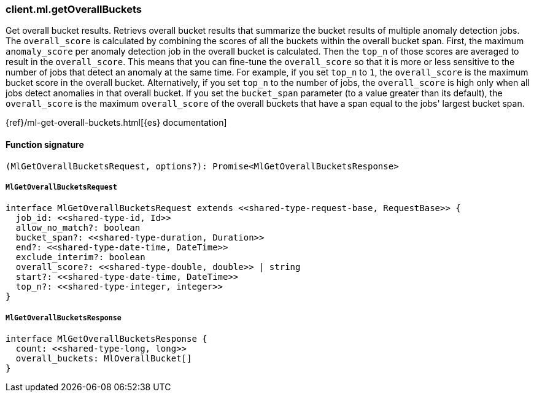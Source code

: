 [[reference-ml-get_overall_buckets]]

////////
===========================================================================================================================
||                                                                                                                       ||
||                                                                                                                       ||
||                                                                                                                       ||
||        ██████╗ ███████╗ █████╗ ██████╗ ███╗   ███╗███████╗                                                            ||
||        ██╔══██╗██╔════╝██╔══██╗██╔══██╗████╗ ████║██╔════╝                                                            ||
||        ██████╔╝█████╗  ███████║██║  ██║██╔████╔██║█████╗                                                              ||
||        ██╔══██╗██╔══╝  ██╔══██║██║  ██║██║╚██╔╝██║██╔══╝                                                              ||
||        ██║  ██║███████╗██║  ██║██████╔╝██║ ╚═╝ ██║███████╗                                                            ||
||        ╚═╝  ╚═╝╚══════╝╚═╝  ╚═╝╚═════╝ ╚═╝     ╚═╝╚══════╝                                                            ||
||                                                                                                                       ||
||                                                                                                                       ||
||    This file is autogenerated, DO NOT send pull requests that changes this file directly.                             ||
||    You should update the script that does the generation, which can be found in:                                      ||
||    https://github.com/elastic/elastic-client-generator-js                                                             ||
||                                                                                                                       ||
||    You can run the script with the following command:                                                                 ||
||       npm run elasticsearch -- --version <version>                                                                    ||
||                                                                                                                       ||
||                                                                                                                       ||
||                                                                                                                       ||
===========================================================================================================================
////////

[discrete]
=== client.ml.getOverallBuckets

Get overall bucket results. Retrievs overall bucket results that summarize the bucket results of multiple anomaly detection jobs. The `overall_score` is calculated by combining the scores of all the buckets within the overall bucket span. First, the maximum `anomaly_score` per anomaly detection job in the overall bucket is calculated. Then the `top_n` of those scores are averaged to result in the `overall_score`. This means that you can fine-tune the `overall_score` so that it is more or less sensitive to the number of jobs that detect an anomaly at the same time. For example, if you set `top_n` to `1`, the `overall_score` is the maximum bucket score in the overall bucket. Alternatively, if you set `top_n` to the number of jobs, the `overall_score` is high only when all jobs detect anomalies in that overall bucket. If you set the `bucket_span` parameter (to a value greater than its default), the `overall_score` is the maximum `overall_score` of the overall buckets that have a span equal to the jobs' largest bucket span.

{ref}/ml-get-overall-buckets.html[{es} documentation]

[discrete]
==== Function signature

[source,ts]
----
(MlGetOverallBucketsRequest, options?): Promise<MlGetOverallBucketsResponse>
----

[discrete]
===== `MlGetOverallBucketsRequest`

[source,ts]
----
interface MlGetOverallBucketsRequest extends <<shared-type-request-base, RequestBase>> {
  job_id: <<shared-type-id, Id>>
  allow_no_match?: boolean
  bucket_span?: <<shared-type-duration, Duration>>
  end?: <<shared-type-date-time, DateTime>>
  exclude_interim?: boolean
  overall_score?: <<shared-type-double, double>> | string
  start?: <<shared-type-date-time, DateTime>>
  top_n?: <<shared-type-integer, integer>>
}
----

[discrete]
===== `MlGetOverallBucketsResponse`

[source,ts]
----
interface MlGetOverallBucketsResponse {
  count: <<shared-type-long, long>>
  overall_buckets: MlOverallBucket[]
}
----


